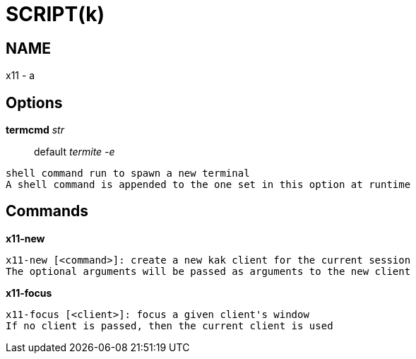 
SCRIPT(k)
=========

NAME
----
x11 - a

Options
-------

*termcmd* 'str'::
	default 'termite        -e'
....
shell command run to spawn a new terminal
A shell command is appended to the one set in this option at runtime
....

Commands
--------

*x11-new*::
....
x11-new [<command>]: create a new kak client for the current session
The optional arguments will be passed as arguments to the new client
....

*x11-focus*::
....
x11-focus [<client>]: focus a given client's window
If no client is passed, then the current client is used
....
